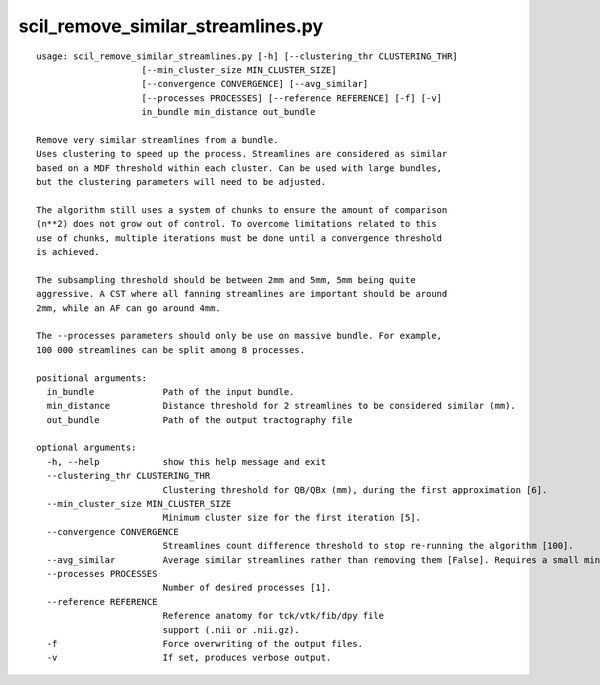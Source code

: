 scil_remove_similar_streamlines.py
==============

::

	usage: scil_remove_similar_streamlines.py [-h] [--clustering_thr CLUSTERING_THR]
	                    [--min_cluster_size MIN_CLUSTER_SIZE]
	                    [--convergence CONVERGENCE] [--avg_similar]
	                    [--processes PROCESSES] [--reference REFERENCE] [-f] [-v]
	                    in_bundle min_distance out_bundle
	
	Remove very similar streamlines from a bundle.
	Uses clustering to speed up the process. Streamlines are considered as similar
	based on a MDF threshold within each cluster. Can be used with large bundles,
	but the clustering parameters will need to be adjusted.
	
	The algorithm still uses a system of chunks to ensure the amount of comparison
	(n**2) does not grow out of control. To overcome limitations related to this
	use of chunks, multiple iterations must be done until a convergence threshold
	is achieved.
	
	The subsampling threshold should be between 2mm and 5mm, 5mm being quite
	aggressive. A CST where all fanning streamlines are important should be around
	2mm, while an AF can go around 4mm.
	
	The --processes parameters should only be use on massive bundle. For example,
	100 000 streamlines can be split among 8 processes.
	
	positional arguments:
	  in_bundle             Path of the input bundle.
	  min_distance          Distance threshold for 2 streamlines to be considered similar (mm).
	  out_bundle            Path of the output tractography file
	
	optional arguments:
	  -h, --help            show this help message and exit
	  --clustering_thr CLUSTERING_THR
	                        Clustering threshold for QB/QBx (mm), during the first approximation [6].
	  --min_cluster_size MIN_CLUSTER_SIZE
	                        Minimum cluster size for the first iteration [5].
	  --convergence CONVERGENCE
	                        Streamlines count difference threshold to stop re-running the algorithm [100].
	  --avg_similar         Average similar streamlines rather than removing them [False]. Requires a small min_distance. Allows for some smoothing.
	  --processes PROCESSES
	                        Number of desired processes [1].
	  --reference REFERENCE
	                        Reference anatomy for tck/vtk/fib/dpy file
	                        support (.nii or .nii.gz).
	  -f                    Force overwriting of the output files.
	  -v                    If set, produces verbose output.
